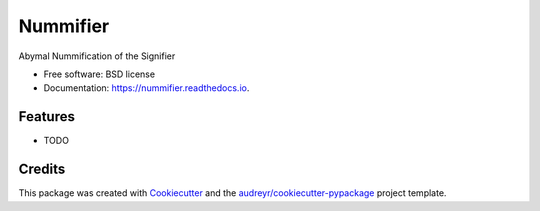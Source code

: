===============================
Nummifier
===============================


.. image:: https://img.shields.io/pypi/v/nummifier.svg
        :target: https://pypi.python.org/pypi/nummifier

.. image:: https://img.shields.io/travis/etscrivner/nummifier.svg
        :target: https://travis-ci.org/etscrivner/nummifier

.. image:: https://readthedocs.org/projects/nummifier/badge/?version=latest
        :target: https://nummifier.readthedocs.io/en/latest/?badge=latest
        :alt: Documentation Status

.. image:: https://pyup.io/repos/github/etscrivner/nummifier/shield.svg
     :target: https://pyup.io/repos/github/etscrivner/nummifier/
     :alt: Updates


Abymal Nummification of the Signifier


* Free software: BSD license
* Documentation: https://nummifier.readthedocs.io.


Features
--------

* TODO

Credits
---------

This package was created with Cookiecutter_ and the `audreyr/cookiecutter-pypackage`_ project template.

.. _Cookiecutter: https://github.com/audreyr/cookiecutter
.. _`audreyr/cookiecutter-pypackage`: https://github.com/audreyr/cookiecutter-pypackage

